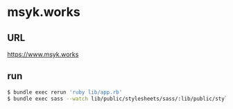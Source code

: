 * msyk.works
** URL
https://www.msyk.works
** run
#+BEGIN_SRC sh
$ bundle exec rerun 'ruby lib/app.rb'
$ bundle exec sass --watch lib/public/stylesheets/sass/:lib/public/stylesheets/
#+END_SRC
